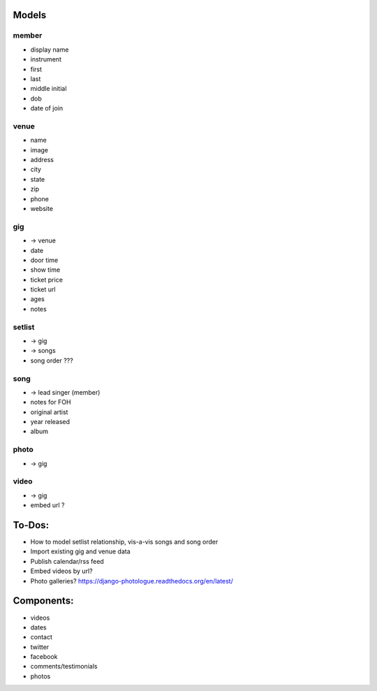 Models
------
member
~~~~~~
* display name
* instrument
* first
* last
* middle initial
* dob
* date of join

venue
~~~~~
* name
* image
* address
* city
* state
* zip
* phone
* website

gig
~~~
* -> venue
* date
* door time
* show time
* ticket price
* ticket url
* ages
* notes

setlist
~~~~~~~
* -> gig
* -> songs
* song order ???

song
~~~~
* -> lead singer (member)
* notes for FOH
* original artist
* year released
* album

photo
~~~~~
* -> gig

video
~~~~~
* -> gig
* embed url ?


To-Dos:
-----
* How to model setlist relationship, vis-a-vis songs and song order
* Import existing gig and venue data
* Publish calendar/rss feed
* Embed videos by url?
* Photo galleries? https://django-photologue.readthedocs.org/en/latest/

Components:
-----------
* videos
* dates
* contact
* twitter
* facebook
* comments/testimonials
* photos
